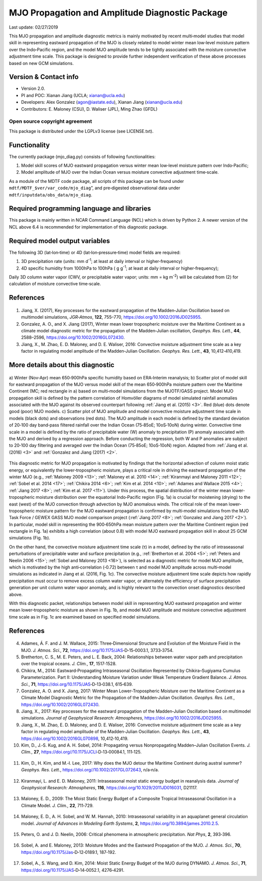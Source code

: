 MJO Propagation and Amplitude Diagnostic Package
================================================
Last update: 02/27/2019

This MJO propagation and amplitude diagnostic metrics is mainly motivated by recent multi‐model studies that model skill in representing eastward propagation of the MJO is closely related to model winter mean low‐level moisture pattern over the Indo‐Pacific region, and the model MJO amplitude tends to be tightly associated with the moisture convective adjustment time scale. This package is designed to provide further independent verification of these above processes based on new GCM simulations.

Version & Contact info
----------------------

- Version 2.0.
- PI and POC: Xianan Jiang (UCLA; xianan@ucla.edu)
- Developers: Alex Gonzalez (agon@iastate.edu), Xianan Jiang (xianan@ucla.edu)
- Contributors: E. Maloney (CSU), D. Waliser (JPL), Ming Zhao (GFDL)

Open source copyright agreement
^^^^^^^^^^^^^^^^^^^^^^^^^^^^^^^

This package is distributed under the LGPLv3 license (see LICENSE.txt).

Functionality
-------------

The currently package (mjo_diag.py) consists of following functionalities:

1. Model skill scores of MJO eastward propagation versus winter mean low‐level moisture pattern over Indo‐Pacific;

2. Model amplitude of MJO over the Indian Ocean versus moisture convective adjustment time‐scale.

As a module of the MDTF code package, all scripts of this package can be found under ``mdtf/MDTF_$ver/var_code/mjo_diag``”, and pre‐digested observational data under ``mdtf/inputdata/obs_data/mjo_diag``.

Required programming language and libraries
-------------------------------------------

This package is mainly written in NCAR Command Language (NCL) which is driven by Python 2. A newer version of the NCL above 6.4 is recommended for implementation of this diagnostic package.

Required model output variables
-------------------------------

The following 3D (lat‐lon‐time) or 4D (lat‐lon‐pressure‐time) model fields are required:

1. 3D precipitation rate (units: mm d\ |^-1|; at least at daily interval or higher‐frequency)

2. 4D specific humidity from 1000hPa to 100hPa ( g g\ |^-1|; at least at daily interval or higher‐frequency);

Daily 3D column water vapor (CWV, or precipitable water vapor; units: mm = kg m\ |^-2|) will be calculated from (2) for calculation of moisture convective time‐scale.

References
----------

   .. _1: 
   
1. Jiang, X. (2017), Key processes for the eastward propagation of the Madden‐Julian Oscillation based on multimodel simulations, *JGR‐Atmos*, **122**, 755–770, https://doi.org/10.1002/2016JD025955.

   .. _2: 
   
2. Gonzalez, A. O., and X. Jiang (2017), Winter mean lower tropospheric moisture over the Maritime Continent as a climate model diagnostic metric for the propagation of the Madden‐Julian oscillation, *Geophys. Res. Lett.*, **44**, 2588–2596, https://doi.org/10.1002/2016GL072430.

   .. _3: 
   
3. Jiang, X., M. Zhao, E. D. Maloney, and D. E. Waliser, 2016: Convective moisture adjustment time scale as a key factor in regulating model amplitude of the Madden‐Julian Oscillation. *Geophys. Res. Lett.*, **43**, 10,412‐410,419.

More details about this diagnostic
----------------------------------

.. figure:: mjo_prop_amp_fig1.png
   :align: center
   :width: 100 %

   a\) Winter (Nov‐Apr) mean 650‐900hPa specific humidity based on ERA‐Interim reanalysis; b\) Scatter plot of model skill for eastward propagation of the MJO versus model skill of the mean 650‐900hPa moisture pattern over the Maritime Continent (MC; red rectangle in a) based on multi‐model simulations from the MJOTF/GASS project. Model MJO propagation skill is defined by the pattern correlation of Homvöller diagrams of model simulated rainfall anomalies associated with the MJO against its observed counterpart following :ref:`Jiang et al. (2015) <3>`. Red (blue) dots denote good (poor) MJO models. c\) Scatter plot of MJO amplitude and model convective moisture adjustment time scale in models (black dots) and observations (red dots). The MJO amplitude in each model is defined by the standard deviation of 20‐100 day band‐pass filtered rainfall over the Indian Ocean (75‐85oE; 10oS‐10oN) during winter. Convective time scale in a model is defined by the ratio of precipitable water (W) anomaly to precipitation (P) anomaly associated with the MJO and derived by a regression approach. Before conducting the regression, both W and P anomalies are subject to 20‐100 day filtering and averaged over the Indian Ocean (75‐85oE; 10oS‐10oN) region. Adapted from :ref:`Jiang et al. (2016) <3>` and :ref:`Gonzalez and Jiang (2017) <2>`.

This diagnostic metric for MJO propagation is motivated by findings that the horizontal advection of column moist static energy, or equivalently the lower‐tropospheric moisture, plays a critical role in driving the eastward propagation of the winter MJO (e.g., :ref:`Maloney 2009 <13>`; :ref:`Maloney et al. 2010 <14>`; :ref:`Kiranmayi and Maloney 2011 <12>`; :ref:`Sobel et al. 2014 <17>`; :ref:`Chikira 2014 <6>`; :ref:`Kim et al. 2014 <10>`; :ref:`Adames and Wallace 2015 <4>`; :ref:`Jiang 2017 <8>`; :ref:`Kim et al. 2017 <11>`). Under this process, the spatial distribution of the winter mean lower‐tropospheric moisture distribution over the equatorial Indo‐Pacific region (Fig. 1a) is crucial for moistening (drying) to the east (west) of the MJO convection through advection by MJO anomalous winds. The critical role of the mean lower‐tropospheric moisture pattern for the MJO eastward propagation is confirmed by multi‐model simulations from the MJO Task Force / GEWEX GASS MJO model comparison project (:ref:`Jiang 2017 <8>`; :ref:`Gonzalez and Jiang 2017 <2>`). In particular, model skill in representing the 900‐650hPa mean moisture pattern over the Maritime Continent region (red rectangle in Fig. 1a) exhibits a high correlation (about 0.8) with model MJO eastward propagation skill in about 25 GCM simulations (Fig. 1b). 

On the other hand, the convective moisture adjustment time scale (τ) in a model, defined by the ratio of intraseasonal perturbations of precipitable water and surface precipitation (e.g., :ref:`Bretherton et al. 2004 <5>`; :ref:`Peters and Neelin 2006 <15>`; :ref:`Sobel and Maloney 2013 <16>`), is selected as a diagnostic metric for model MJO amplitude, which is motivated by the high anti‐correlation (‐0.72) between τ and model MJO amplitude across multi‐model simulations as indicated in Jiang et al. (2016, Fig. 1c). The convective moisture adjustment time scale depicts how rapidly precipitation must occur to remove excess column water vapor, or alternately the efficiency of surface precipitation generation per unit column water vapor anomaly, and is highly relevant to the convection onset diagnostics described above. 

With this diagnostic packet, relationships between model skill in representing MJO eastward propagation and winter mean lower‐tropospheric moisture as shown in Fig. 1b, and model MJO amplitude and moisture convective adjustment time scale as in Fig. 1c are examined based on specified model simulations.

References
----------

   .. _4: 
   
4. Adames, Á. F. and J. M. Wallace, 2015: Three‐Dimensional Structure and Evolution of the Moisture Field in the MJO. *J. Atmos. Sci.*, **72**, https://doi.org/10.1175/JAS‐D‐15‐0003.1, 3733‐3754.

   .. _5: 
   
5. Bretherton, C. S., M. E. Peters, and L. E. Back, 2004: Relationships between water vapor path and precipitation over the tropical oceans. *J. Clim.*, **17**, 1517‐1528.

   .. _6: 
   
6. Chikira, M., 2014: Eastward‐Propagating Intraseasonal Oscillation Represented by Chikira–Sugiyama Cumulus Parameterization. Part II: Understanding Moisture Variation under Weak Temperature Gradient Balance. *J. Atmos. Sci.*, **71**, https://doi.org/10.1175/JAS‐D‐13‐038.1, 615‐639.

   .. _7: 
   
7. Gonzalez, A. O. and X. Jiang, 2017: Winter Mean Lower‐Tropospheric Moisture over the Maritime Continent as a Climate Model Diagnostic Metric for the Propagation of the Madden‐Julian Oscillation. *Geophys. Res. Lett.*, https://doi.org/10.1002/2016GL072430.

   .. _8: 
   
8. Jiang, X., 2017: Key processes for the eastward propagation of the Madden‐Julian Oscillation based on multimodel simulations. *Journal of Geophysical Research: Atmospheres*, https://doi.org/10.1002/2016JD025955.

   .. _9: 
   
9. Jiang, X., M. Zhao, E. D. Maloney, and D. E. Waliser, 2016: Convective moisture adjustment time scale as a key factor in regulating model amplitude of the Madden‐Julian Oscillation. *Geophys. Res. Lett.*, **43**, https://doi.org/10.1002/2016GL070898, 10,412‐10,419.

   .. _10: 
   
10. Kim, D., J.‐S. Kug, and A. H. Sobel, 2014: Propagating versus Nonpropagating Madden–Julian Oscillation Events. *J. Clim.*, **27**, https://doi.org//10.1175/JCLI‐D‐13‐00084.1, 111‐125.

   .. _11: 
   
11. Kim, D., H. Kim, and M.‐I. Lee, 2017: Why does the MJO detour the Maritime Continent during austral summer? *Geophys. Res. Lett.*, https://doi.org//10.1002/2017GL072643, n/a‐n/a.

   .. _12: 
   
12. Kiranmayi, L. and E. D. Maloney, 2011: Intraseasonal moist static energy budget in reanalysis data. *Journal of Geophysical Research: Atmospheres*, **116**, https://doi.org/10.1029/2011JD016031, D21117.

   .. _13: 
   
13. Maloney, E. D., 2009: The Moist Static Energy Budget of a Composite Tropical Intraseasonal Oscillation in a Climate Model. *J. Clim.*, **22**, 711‐729.

   .. _14: 
   
14. Maloney, E. D., A. H. Sobel, and W. M. Hannah, 2010: Intraseasonal variability in an aquaplanet general circulation model. *Journal of Advances in Modeling Earth Systems*, **2**, https://doi.org/10.3894/james.2010.2.5.

   .. _15: 
   
15. Peters, O. and J. D. Neelin, 2006: Critical phenomena in atmospheric precipitation. *Nat Phys*, **2**, 393‐396.

   .. _16: 
   
16. Sobel, A. and E. Maloney, 2013: Moisture Modes and the Eastward Propagation of the MJO. *J. Atmos. Sci.*, **70**, https://doi.org/10.1175/Jas‐D‐12‐0189.1, 187‐192.

   .. _17: 
   
17. Sobel, A., S. Wang, and D. Kim, 2014: Moist Static Energy Budget of the MJO during DYNAMO. *J. Atmos. Sci.*, **71**, https://doi.org/10.1175/JAS‐D‐14‐0052.1, 4276‐4291.

.. |^2| replace:: \ :sup:`2`\ 
.. |^3| replace:: \ :sup:`3`\ 
.. |^-1| replace:: \ :sup:`-1`\ 
.. |^-2| replace:: \ :sup:`-2`\ 
.. |^-3| replace:: \ :sup:`-3`\ 